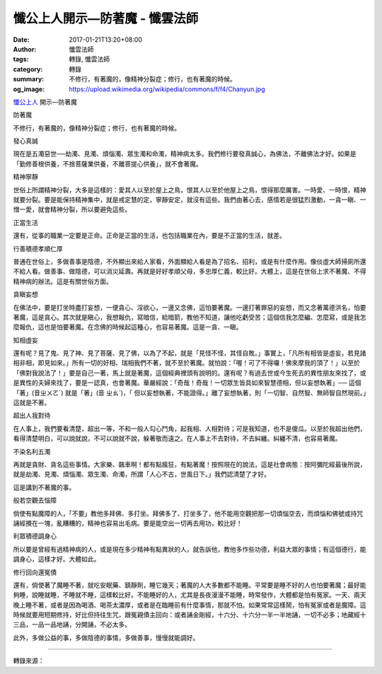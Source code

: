懺公上人開示—防著魔 - 懺雲法師
##############################

:date: 2017-01-21T13:20+08:00
:author: 懺雲法師
:tags: 轉錄, 懺雲法師
:category: 轉錄
:summary: 不修行，有著魔的，像精神分裂症；修行，也有著魔的時候。
:og_image: https://upload.wikimedia.org/wikipedia/commons/f/f4/Chanyun.jpg


.. image:: https://scontent-tpe1-1.xx.fbcdn.net/v/t1.0-9/16105879_1234552879914958_7451572060980447218_n.jpg?oh=09ddb82f06e504fd2d438aca035572c5&oe=5924B643
   :align: center
   :alt: 防著魔

`懺公上人`_ 開示—防著魔

防著魔

不修行，有著魔的，像精神分裂症；修行，也有著魔的時候。

發心真誠

現在是五濁惡世──劫濁、見濁、煩惱濁、眾生濁和命濁，精神病太多。我們修行要發真誠心，為佛法，不離佛法才好。如果是「勤修善根供養，不捨菩薩業供養，不離菩提心供養」，就不會著魔。

精神寧靜

世俗上所謂精神分裂，大多是這樣的：愛其人以至於屋上之鳥，恨其人以至於他屋上之鳥，恨得那麼厲害。一時愛、一時恨，精神就要分裂。要是能保持精神集中，就是戒定慧的定，寧靜安定，就沒有這些。我們由著心去，感情若是很猛烈激動，一貪一瞋、一憎一愛，就會精神分裂，所以要避免這些。

正當生活

還有，從事的職業一定要是正命。正命是正當的生活，也包括職業在內，要是不正當的生活，就差。

行善積德孝順仁厚

普通在世俗上，多做善事是陰德，不外顯出來給人家看，外面顯給人看是為了招名、招利，或是有什麼作用。像倓虛大師掃廁所還不給人看。做善事、做陰德，可以消災延壽。再就是好好孝順父母，多忠厚仁義，較比好。大體上，這是在世俗上求不著魔、不得精神病的辦法。這是有關世俗方面。

貪瞋妄想

在佛法中，要是打坐時盡打妄想，一便貪心、淫欲心，一邊又念佛，這怕要著魔。一邊打著罪惡的妄想，而又念著萬德洪名，怕要著魔，這是貪心。其次就是瞋心，我想報仇，寫暗信，給暗箭，教他不知道，讓他吃虧受苦；這個信我怎麼編、怎麼寫，或是我怎麼報仇，這也是怕要著魔。在念佛的時候起這種心，也容易著魔。這是一貪、一瞋。

知相虛妄

還有呢？見了鬼、見了神、見了菩薩、見了佛，以為了不起，就是「見怪不怪，其怪自敗。」事實上，「凡所有相皆是虛妄，若見諸相非相，即見如來。」所有一切的好相、瑞相我們不著，就不至於著魔。就怕說：「喔！可了不得囉！佛來摩我的頂了！」以至於「佛對我說法了！」要是自己一著，馬上就是著魔，這個經典裡頭有說明的。還有呢？有過去世或今生死去的異性朋友來找了，或是異性的夫婦來找了，要是一認真，也會著魔。華嚴經說：「奇哉！奇哉！一切眾生皆具如來智慧德相，但以妄想執著」── 這個「著」(音ㄓㄨㄛˊ) 就是「著」(音 ㄓㄠˊ)，「 但以妄想執著，不能證得。」離了妄想執著，則「一切智、自然智、無師智自然現前。」這就是不著。

超出人我對待

在人事上，我們要看清楚，超出一等，不和一般人勾心鬥角，起我相、人相對待；可是我知道，也不是傻瓜。以至於我超出他們，看得清楚明白，可以說就說，不可以說就不說，躲著敬而遠之。在人事上不去對待，不去糾纏。糾纏不清，也容易著魔。

不染名利五濁

再就是貪財、貪名這些事情。大家樂、飆車啊！都有點瘋狂，有點著魔！按照現在的說法，這是社會病態：按阿彌陀經最後所說，就是劫濁、見濁、煩惱濁、眾生濁、命濁，所謂「人心不古，世風日下。」我們認清楚了才好。

這是講到不著魔的事。

般若空觀去惱障

倘使有點魔障的人，「不要」教他多拜佛、多打坐。拜佛多了、打坐多了，他不能用空觀把那一切煩惱空去，而煩惱和佛號或持咒誦經攪在一塊，亂糟糟的，精神也容易出毛病。要是能空出一切再去用功，較比好！

利眾積德調身心

所以要是曾經有過精神病的人，或是現在多少精神有點異狀的人，就告訴他，教他多作些功德，利益大眾的事情；有這個德行，能調身心，這樣才好。大體如此。

修行回向還冤債

還有，倘使著了魔睡不著，就吃安眠藥、鎮靜劑，睡它幾天；著魔的人大多數都不能睡。平常要是睡不好的人也怕要著魔；最好能夠睡，說睡就睡，不睡就不睡，這樣較比好。不能睡好的人，尤其是長夜漫漫不能睡，時常發作，大體都是怕有冤家。一天、兩天晚上睡不著，或者是因為喝酒、喝茶太濃厚，或者是在臨睡前有什麼事情，那就不怕。如果常常這樣鬧，怕有冤家或者是魔障。這時候就要用短期修持，好比但持往生咒，跟冤親債主回向：或者誦金剛經，十六分、十六分一半一半地誦，一切不必多；地藏經十三品，一品一品地誦，分開誦，不必太多。

此外，多做公益的事，多做陰德的事情，多做善事，慢慢就能調好。

----

轉錄來源：

.. raw:: html

  <iframe src="https://www.facebook.com/plugins/post.php?href=https%3A%2F%2Fwww.facebook.com%2Fpermalink.php%3Fstory_fbid%3D1234552879914958%26id%3D586669808036605%26substory_index%3D0&width=500" width="500" height="637" style="border:none;overflow:hidden" scrolling="no" frameborder="0" allowTransparency="true"></iframe>

.. _懺雲: http://www.lienyin.org/%E6%87%BA%E5%85%AC%E4%B8%8A%E4%BA%BA%E7%B0%A1%E5%82%B3/%E6%87%BA%E5%85%AC%E4%B8%8A%E4%BA%BA%E7%B0%A1%E5%82%B3.html
.. _懺公上人: http://www.lienyin.org/%E6%87%BA%E5%85%AC%E4%B8%8A%E4%BA%BA%E7%B0%A1%E5%82%B3/%E6%87%BA%E5%85%AC%E4%B8%8A%E4%BA%BA%E7%B0%A1%E5%82%B3.html
.. _蓮因寺: http://www.lienyin.org/
